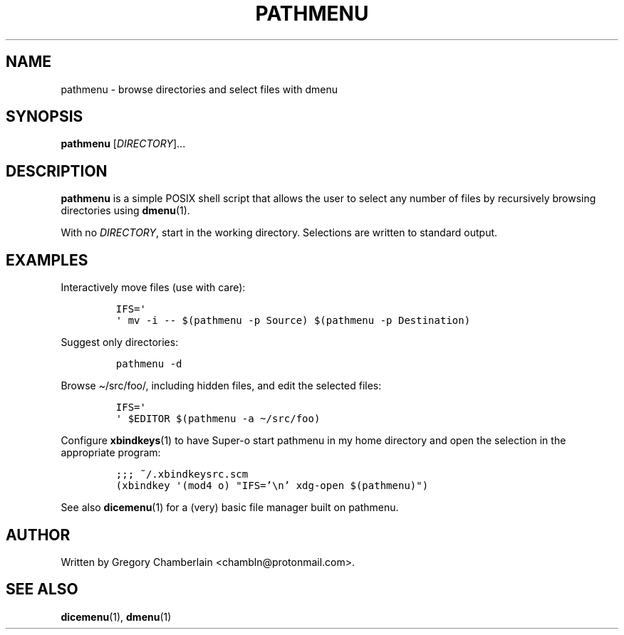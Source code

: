 .TH "PATHMENU" "1" "December 2019"
.SH NAME
pathmenu - browse directories and select files with dmenu
.SH SYNOPSIS
\fBpathmenu\fR [\fIDIRECTORY\fR]...
.SH DESCRIPTION
.PP
\fBpathmenu\fR is a simple POSIX shell script that allows the user to
select any number of files by recursively browsing directories using
\fBdmenu\fR(1).
.PP
With no \fIDIRECTORY\fR, start in the working directory.
Selections are written to standard output.
.SH EXAMPLES
.PP
Interactively move files (use with care):
.IP
.nf
\fC
IFS=\[aq]
\[aq] mv -i -- $(pathmenu -p Source) $(pathmenu -p Destination)
\fR
.fi
.PP
Suggest only directories:
.IP
.nf
\fC
pathmenu -d
\fR
.fi
.PP
Browse \[ti]/src/foo/, including hidden files, and edit the selected
files:
.IP
.nf
\fC
IFS=\[aq]
\[aq] $EDITOR $(pathmenu -a \[ti]/src/foo)
\fR
.fi
.PP
Configure \fBxbindkeys\fR(1) to have Super-o start pathmenu in my
home directory and open the selection in the appropriate program:
.IP
.nf
\fC
;;; ~/.xbindkeysrc.scm
(xbindkey \[aq](mod4 o) \[dq]IFS='\[rs]n' xdg-open $(pathmenu)\[dq])
\fR
.fi
.PP
See also \fBdicemenu\fR(1) for a (very) basic file manager built on
pathmenu.
.SH AUTHOR
Written by Gregory Chamberlain <chambln\[at]protonmail.com>.
.SH SEE ALSO
.BR dicemenu (1),
.BR dmenu (1)
